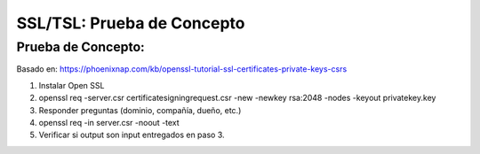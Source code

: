 ===========================
SSL/TSL: Prueba de Concepto
===========================

Prueba de Concepto:
--------------------------
Basado en:
https://phoenixnap.com/kb/openssl-tutorial-ssl-certificates-private-keys-csrs

1. Instalar Open SSL
2. openssl req -server.csr certificatesigningrequest.csr -new -newkey rsa:2048 -nodes -keyout privatekey.key
3. Responder preguntas (dominio, compañía, dueño, etc.)
4. openssl req -in server.csr -noout -text
5. Verificar si output son input entregados en paso 3.